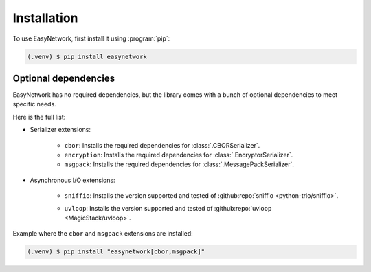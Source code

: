 Installation
============

To use EasyNetwork, first install it using :program:`pip`:

.. code-block:: console

   (.venv) $ pip install easynetwork


Optional dependencies
---------------------

EasyNetwork has no required dependencies, but the library comes with a bunch of optional dependencies to meet specific needs.

Here is the full list:

* Serializer extensions:

   * ``cbor``: Installs the required dependencies for :class:`.CBORSerializer`.

   * ``encryption``: Installs the required dependencies for :class:`.EncryptorSerializer`.

   * ``msgpack``: Installs the required dependencies for :class:`.MessagePackSerializer`.

* Asynchronous I/O extensions:

   .. todo::

      Reference backend customization section

   * ``sniffio``: Installs the version supported and tested of :github:repo:`sniffio <python-trio/sniffio>`.

   * ``uvloop``: Installs the version supported and tested of :github:repo:`uvloop <MagicStack/uvloop>`.

      .. todo::

         Document uvloop known issues and caveats


Example where the ``cbor`` and ``msgpack`` extensions are installed:

.. code-block:: console

   (.venv) $ pip install "easynetwork[cbor,msgpack]"
